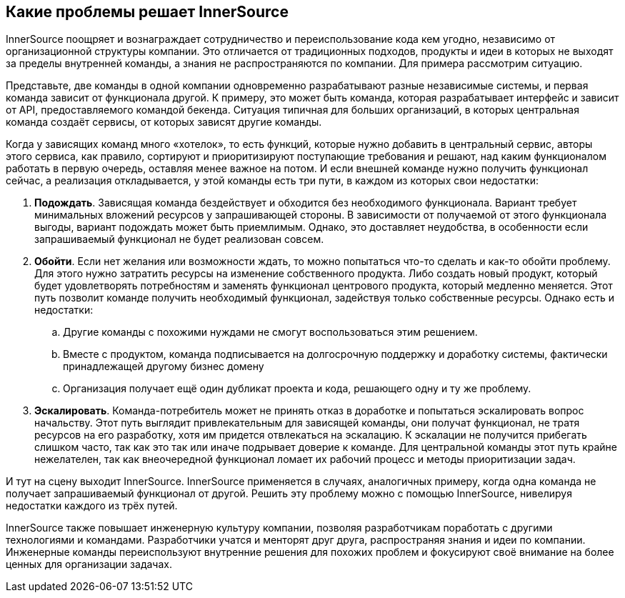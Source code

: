 == Какие проблемы решает InnerSource

InnerSource поощряет и вознаграждает сотрудничество и переиспользование кода кем угодно, независимо от организационной структуры компании.
Это отличается от традиционных подходов, продукты и идеи в которых не выходят за пределы внутренней команды, а знания не распространяются по компании.
Для примера рассмотрим ситуацию.

Представьте, две команды в одной компании одновременно разрабатывают разные независимые системы, и первая команда зависит от функционала другой.
К примеру, это может быть команда, которая разрабатывает интерфейс и зависит от API, предоставляемого командой бекенда.
Ситуация типичная для больших организаций, в которых центральная команда создаёт сервисы, от которых зависят другие команды.

Когда у зависящих команд много «хотелок», то есть функций, которые нужно добавить в центральный сервис, авторы этого сервиса, как правило, сортируют и приоритизируют поступающие требования и решают, над каким функционалом работать в первую очередь, оставляя менее важное на потом.
И если внешней команде нужно получить функционал сейчас, а реализация откладывается, у этой команды есть три пути, в каждом из которых свои недостатки:

. *Подождать*. Зависящая команда бездействует и обходится без необходимого функционала.
  Вариант требует минимальных вложений ресурсов у запрашивающей стороны.
  В зависимости от получаемой от этого функционала выгоды, вариант подождать может быть приемлимым.
  Однако, это доставляет неудобства, в особенности если запрашиваемый функционал не будет реализован совсем.
. *Обойти*. Если нет желания или возможности ждать, то можно попытаться что-то сделать и как-то обойти проблему. 
  Для этого нужно затратить ресурсы на изменение собственного продукта.
  Либо создать новый продукт, который будет удовлетворять потребностям и заменять функционал центрового продукта, который медленно меняется.
  Этот путь позволит команде получить необходимый функционал, задействуя только собственные ресурсы.
  Однако есть и недостатки:
 .. Другие команды с похожими нуждами не смогут воспользоваться этим решением.
 .. Вместе с продуктом, команда подписывается на долгосрочную поддержку и доработку системы, фактически принадлежащей другому бизнес домену
 .. Организация получает ещё один дубликат проекта и кода, решающего одну и ту же проблему.
. *Эскалировать*. Команда-потребитель может не принять отказ в доработке и попытаться эскалировать вопрос начальству.
  Этот путь выглядит привлекательным для зависящей команды, они получат функционал, не тратя ресурсов на его разработку, хотя им придется отвлекаться на эскалацию.
  К эскалации не получится прибегать слишком часто, так как это так или иначе подрывает доверие к команде.
  Для центральной команды этот путь крайне нежелателен, так как внеочередной функционал ломает их рабочий процесс и методы приоритизации задач.

И тут на сцену выходит InnerSource.
InnerSource применяется в случаях, аналогичных примеру, когда одна команда не получает запрашиваемый функционал от другой.
Решить эту проблему можно с помощью InnerSource, нивелируя недостатки каждого из трёх путей.

InnerSource также повышает инженерную культуру компании, позволяя разработчикам поработать с другими технологиями и командами.
Разработчики учатся и менторят друг друга, распространяя знания и идеи по компании.
Инженерные команды переиспользуют внутренние решения для похожих проблем и фокусируют своё внимание на более ценных для организации задачах.